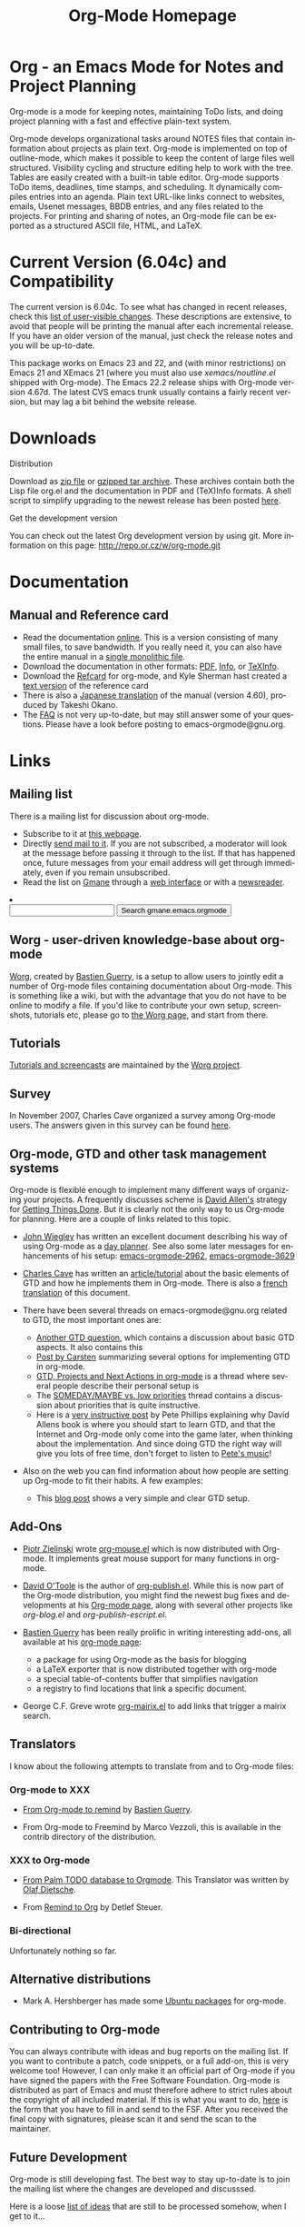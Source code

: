 
#+TITLE:     Org-Mode Homepage
#+LANGUAGE:  en
#+EMAIL:     carsten at orgmode dot org
#+OPTIONS:   H:3 num:nil toc:2 \n:nil @:t ::t |:t ^:t *:t TeX:t

* Org - an Emacs Mode for Notes and Project Planning

#+HTML:  <BASE href="http://orgmode.org/index.html">

Org-mode is a mode for keeping notes, maintaining ToDo lists, and doing
project planning with a fast and effective plain-text system.

Org-mode develops organizational tasks around NOTES files that contain
information about projects as plain text.  Org-mode is implemented on
top of outline-mode, which makes it possible to keep the content of
large files well structured.  Visibility cycling and structure editing
help to work with the tree.  Tables are easily created with a built-in
table editor.  Org-mode supports ToDo items, deadlines, time stamps,
and scheduling.  It dynamically compiles entries into an agenda.
Plain text URL-like links connect to websites, emails, Usenet
messages, BBDB entries, and any files related to the projects.  For
printing and sharing of notes, an Org-mode file can be exported as a
structured ASCII file, HTML, and LaTeX.

* Current Version (6.04c) and Compatibility

The current version is 6.04c.  To see what has changed in recent
releases, check this [[file:Changes.html][list of user-visible changes]].  These descriptions
are extensive, to avoid that people will be printing the manual after
each incremental release.  If you have an older version of the manual,
just check the release notes and you will be up-to-date.

This package works on Emacs 23 and 22, and (with minor restrictions)
on Emacs 21 and XEmacs 21 (where you must also use
/xemacs/noutline.el/ shipped with Org-mode).  The Emacs 22.2 release
ships with Org-mode version 4.67d.  The latest CVS emacs trunk usually
contains a fairly recent version, but may lag a bit behind the website
release.

* Downloads

**** Distribution

Download as [[file:org-6.04c.zip][zip file]] or [[file:org-6.04c.tar.gz][gzipped tar archive]].  These archives contain
both the Lisp file org.el and the documentation in PDF and (TeX)Info
formats.  A shell script to simplify upgrading to the newest release
has been posted [[http://www.philfam.co.uk/pete/GTD/org-mode/update-org.sh][here]].

**** Get the development version

You can check out the latest Org development version by using git.  
More information on this page: http://repo.or.cz/w/org-mode.git

* Documentation
** Manual and Reference card
   - Read the documentation [[file:manual/index.html][online]].  This is a version consisting of many
     small files, to save bandwidth.  If you really need it, you can also
     have the entire manual in a [[file:org.html][single monolithic file]].
   - Download the documentation in other formats: [[file:org.pdf][PDF]], [[file:org][Info]], or [[file:org.texi][TeXInfo]].
   - Download the [[file:orgcard.pdf][Refcard]] for org-mode, and Kyle Sherman hast created a
     [[file:orgcard.txt][text version]] of the reference card
   - There is also a [[http://hpcgi1.nifty.com/spen/index.cgi?OrgMode%2fManual][Japanese translation]] of the manual (version 4.60),
     produced by Takeshi Okano.
   - The [[file:faq.org][FAQ]] is not very up-to-date, but may still answer some of your
     questions.  Please have a look before posting to emacs-orgmode@gnu.org.

* Links

** Mailing list

   There is a mailing list for discussion about org-mode.

   - Subscribe to it at [[http://lists.gnu.org/mailman/listinfo/emacs-orgmode][this webpage]].
   - Directly [[mailto:emacs-orgmode@gnu.org][send mail to it]].  If you are not subscribed, a moderator
     will look at the message before passing it through to the
     list.  If that has happened once, future messages from your email
     address will get through immediately, even if you remain
     unsubscribed.
   - Read the list on [[http://www.gmane.org][Gmane]] through a [[http://news.gmane.org/gmane.emacs.orgmode][web interface]] or with a
     [[news://news.gmane.org/gmane.emacs.orgmode][newsreader]].

#+BEGIN_HTML
<li><form method="get" action="http://search.gmane.org/">
<input type="text" name="query">
<input type="hidden" name="group" value="gmane.emacs.orgmode">
<input type="submit" value="Search gmane.emacs.orgmode">
</form>
#+END_HTML

** Worg - user-driven knowledge-base about org-mode

[[http://orgmode.org/worg/][Worg]], created by [[http://www.cognition.ens.fr/~guerry/][Bastien Guerry]], is a setup to allow users to jointly
edit a number of Org-mode files containing documentation about
Org-mode.  This is something like a wiki, but with the advantage that
you do not have to be online to modify a file.  If you'd like to
contribute your own setup, screenshots, tutorials etc, please go to
[[http://orgmode.org/worg/][the Worg page]], and start from there.

** Tutorials

   [[http://orgmode.org/worg/org-tutorials/index.php][Tutorials and screencasts]] are maintained by the [[http://orgmode.org/worg][Worg project]].

** Survey

   In November 2007, Charles Cave organized a survey among Org-mode
   users.  The answers given in this survey can be found [[file:survey.html][here]].

** Org-mode, GTD and other task management systems 
    Org-mode is flexible enough to implement many different ways of
    organizing your projects.  A frequently discusses scheme is [[http://www.davidco.com/][David
    Allen's]] strategy for [[http://en.wikipedia.org/wiki/GTD][Getting Things Done]].  But it is clearly not
    the only way to us Org-mode for planning.  Here are a couple of
    links related to this topic.

    - [[http://johnwiegley.com][John Wiegley]] has written an excellent document describing his
      way of using Org-mode as a [[http://johnwiegley.com/org.mode.day.planner.html][day planner]]. See also some later
      messages for enhancements of his setup:
      [[http://article.gmane.org/gmane.emacs.orgmode/2963][emacs-orgmode-2962]], [[http://article.gmane.org/gmane.emacs.orgmode/3629][emacs-orgmode-3629]]

    - [[http://members.optusnet.com.au/charles57/Creative/][Charles Cave]] has written an [[http://members.optusnet.com.au/~charles57/GTD/orgmode.html][article/tutorial]] about the basic
      elements of GTD and how he implements them in Org-mode.  There
      is also a [[http://www.legito.net/worg/org-tutorials/orgtutorial_dto-fr.php][french translation]] of this document.

    - There have been several threads on emacs-orgmode@gnu.org related
      to GTD, the most important ones are:

      + [[http://thread.gmane.org/gmane.emacs.orgmode/683][Another GTD question]], which contains a discussion about basic
        GTD aspects.  It also contains this
      + [[http://article.gmane.org/gmane.emacs.orgmode/715][Post by Carsten]] summarizing several options for implementing
        GTD in org-mode.
      + [[http://thread.gmane.org/gmane.emacs.orgmode/523][GTD, Projects and Next Actions in org-mode]] is a thread where
        several people describe their personal setup is 
      + The [[http://thread.gmane.org/gmane.emacs.orgmode/4915][SOMEDAY/MAYBE vs. low priorities]] thread contains a
        discussion about priorities that is quite instructive.
      + Here is a [[http://thread.gmane.org/gmane.emacs.orgmode/4832/focus%3D4854][very instructive post]] by Pete Phillips explaining
        why David Allens book is where you should start to learn GTD,
        and that the Internet and Org-mode only come into the game
        later, when thinking about the implementation.  And since
        doing GTD the right way will give you lots of free time, don't
        forget to listen to [[http://www.detox-jazz.co.uk/][Pete's music]]!

    - Also on the web you can find information about how people are
      setting up Org-mode to fit their habits.  A few examples:

      + This [[http://www.brool.com/?p=82][blog post]] shows a very simple and clear GTD setup.

** Add-Ons

   - [[http://www.cl.cam.ac.uk/~pz215/][Piotr Zielinski]] wrote [[http://www.cl.cam.ac.uk/~pz215/files/org-mouse.el][org-mouse.el]] which is now distributed with
     Org-mode. It implements great mouse support for many functions in
     org-mode.

   - [[http://dto.freeshell.org/notebook/][David O'Toole]] is the author of [[http://dto.freeshell.org/e/org-publish.el][org-publish.el]]. While this is
     now part of the Org-mode distribution, you might find the newest
     bug fixes and developments at his [[http://dto.freeshell.org/notebook/OrgMode.html][Org-mode page]], along with
     several other projects like /org-blog.el/ and
     /org-publish-escript.el/.

   - [[http://www.cognition.ens.fr/~guerry/][Bastien Guerry]] has been really prolific in writing interesting
     add-ons, all available at his [[http://www.cognition.ens.fr/~guerry/bastien-org-mode.html][org-mode page]]:
     + a package for using Org-mode as the basis for blogging
     + a LaTeX exporter that is now distributed together with
       org-mode
     + a special table-of-contents buffer that simplifies navigation
     + a registry to find locations that link a specific document.

   - George C.F. Greve wrote [[http://www.emacswiki.org/emacs/org-mairix.el][org-mairix.el]] to add links that trigger a
     mairix search.

** Translators
   
   I know about the following attempts to translate from and to
   Org-mode files:

*** Org-mode to XXX

    - [[http://www.cognition.ens.fr/~guerry/u/org2rem.el][From Org-mode to remind]] by [[http://www.cognition.ens.fr/~guerry/][Bastien Guerry]].
      
    - From Org-mode to Freemind by Marco Vezzoli, this is available in
      the contrib directory of the distribution.

*** XXX to Org-mode

    - [[http://www.olafdietsche.de/palm/palm2orgmode.pl][From Palm TODO database to Orgmode]].  This Translator was
      written by [[http://www.olafdietsche.de/][Olaf Dietsche]].

    - From [[http://thread.gmane.org/gmane.emacs.orgmode/5073][Remind to Org]] by Detlef Steuer.

*** Bi-directional
    
    Unfortunately nothing so far.

** Alternative distributions

   - Mark A. Hershberger has made some [[https://launchpad.net/~hexmode/+archive][Ubuntu packages]] for org-mode.

** Contributing to Org-mode

   You can always contribute with ideas and bug reports on the mailing
   list.  If you want to contribute a patch, code snippets, or a full
   add-on, this is very welcome too!  However, I can only make it an
   official part of Org-mode if you have signed the papers with the
   Free Software Foundation.  Org-mode is distributed as part of Emacs
   and must therefore adhere to strict rules about the copyright of
   all included material.  If this is what you want to do, [[file:request-assign-future.txt][here]] is the
   form that you have to fill in and send to the FSF.  After you
   received the final copy with signatures, please scan it and send
   the scan to the maintainer.

** Future Development

   Org-mode is still developing fast.  The best way to stay up-to-date
   is to join the mailing list where the changes are developed and
   discusssed.

   Here is a loose [[file:todo.org][list of ideas]] that are still to be processed
   somehow, when I get to it...

* Related Software

  [[http://sachachua.com/wp/][Sacha Chua]] about [[http://sachachua.com/wp/2007/12/26/emacs-choosing-between-org-and-planner/][Choosing between Planner and Org]].
 
  
